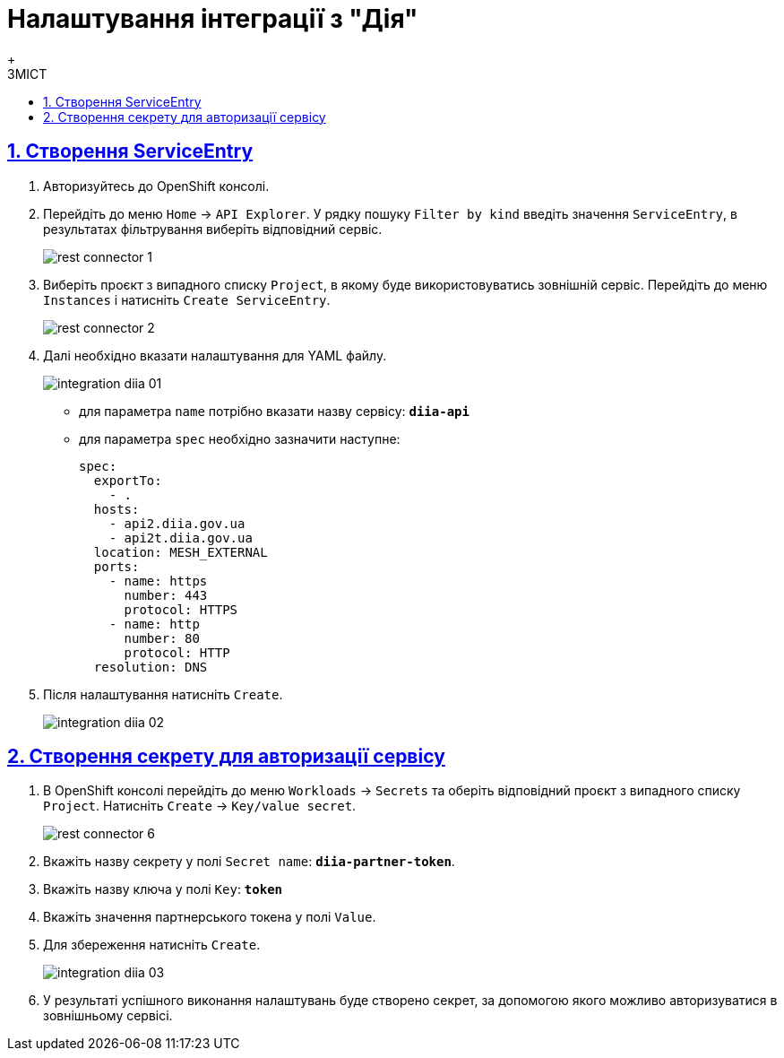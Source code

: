 :toc-title: ЗМІСТ
:toc: auto
:toclevels: 5
:experimental:
:important-caption:     ВАЖЛИВО
:note-caption:          ПРИМІТКА
:tip-caption:           ПІДКАЗКА
:warning-caption:       ПОПЕРЕДЖЕННЯ
:caution-caption:       УВАГА
:example-caption:           Приклад
:figure-caption:            Зображення
:table-caption:             Таблиця
:appendix-caption:          Додаток
:sectnums:
:sectnumlevels: 5
:sectanchors:
:sectlinks:
:partnums:

= Налаштування інтеграції з "Дія"
{empty} +

== Створення ServiceEntry

. Авторизуйтесь до OpenShift консолі.

. Перейдіть до меню `Home` → `API Explorer`. У рядку пошуку `Filter by kind` введіть значення `ServiceEntry`, в результатах фільтрування виберіть відповідний сервіс.
+
image:registry-develop:bp-modeling/bp/rest-connector/rest-connector-1.png[]

. Виберіть проєкт з випадного списку `Project`, в якому буде використовуватись зовнішній сервіс. Перейдіть до меню `Instances` і натисніть `Create ServiceEntry`.
+
image:registry-develop:bp-modeling/bp/rest-connector/rest-connector-2.png[]

. Далі необхідно вказати налаштування для YAML файлу.
+
image:admin:integration-diia/integration-diia-01.png[]
+
* для параметра `name` потрібно вказати назву сервісу: `*diia-api*`
* для параметра `spec` необхідно зазначити наступне:
+
[source,yaml]
----
spec:
  exportTo:
    - .
  hosts:
    - api2.diia.gov.ua
    - api2t.diia.gov.ua
  location: MESH_EXTERNAL
  ports:
    - name: https
      number: 443
      protocol: HTTPS
    - name: http
      number: 80
      protocol: HTTP
  resolution: DNS
----

. Після налаштування натисніть `Create`.
+
image:admin:integration-diia/integration-diia-02.png[]

== Створення секрету для авторизації сервісу


. В OpenShift консолі перейдіть до меню `Workloads` → `Secrets` та оберіть відповідний проєкт з випадного списку `Project`. Натисніть `Create` → `Key/value secret`.
+
image:registry-develop:bp-modeling/bp/rest-connector/rest-connector-6.png[]

. Вкажіть назву секрету у полі `Secret name`: `*diia-partner-token*`.

. Вкажіть назву ключа у полі `Key`: `*token*`

. Вкажіть [.underline]#значення партнерського токена# у полі `Value`.

. Для збереження натисніть `Create`.
+
image:admin:integration-diia/integration-diia-03.png[]

. У результаті успішного виконання налаштувань буде створено секрет, за допомогою якого можливо авторизуватися в зовнішньому сервісі.








